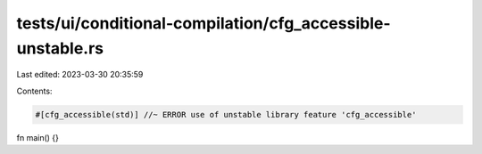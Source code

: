 tests/ui/conditional-compilation/cfg_accessible-unstable.rs
===========================================================

Last edited: 2023-03-30 20:35:59

Contents:

.. code-block:: rs

    #[cfg_accessible(std)] //~ ERROR use of unstable library feature 'cfg_accessible'
fn main() {}


